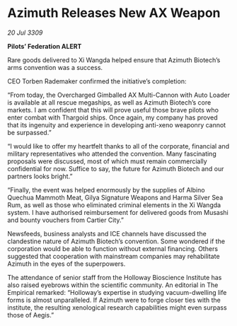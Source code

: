 * Azimuth Releases New AX Weapon

/20 Jul 3309/

*Pilots’ Federation ALERT* 

Rare goods delivered to Xi Wangda helped ensure that Azimuth Biotech’s arms convention was a success. 

CEO Torben Rademaker confirmed the initiative’s completion: 

“From today, the Overcharged Gimballed AX Multi-Cannon with Auto Loader is available at all rescue megaships, as well as Azimuth Biotech’s core markets.  I am confident that this will prove useful those brave pilots who enter combat with Thargoid ships. Once again, my company has proved that its ingenuity and experience in developing anti-xeno weaponry cannot be surpassed.” 

“I would like to offer my heartfelt thanks to all of the corporate, financial and military representatives who attended the convention. Many fascinating proposals were discussed, most of which must remain commercially confidential for now. Suffice to say, the future for Azimuth Biotech and our partners looks bright.” 

“Finally, the event was helped enormously by the supplies of Albino Quechua Mammoth Meat, Gilya Signature Weapons and Harma Silver Sea Rum, as well as those who eliminated criminal elements in the Xi Wangda system. I have authorised reimbursement for delivered goods from Musashi and bounty vouchers from Cartier City.” 

Newsfeeds, business analysts and ICE channels have discussed the clandestine nature of Azimuth Biotech’s convention. Some wondered if the corporation would be able to function without external financing. Others suggested that cooperation with mainstream companies may rehabilitate Azimuth in the eyes of the superpowers. 

The attendance of senior staff from the Holloway Bioscience Institute has also raised eyebrows within the scientific community. An editorial in The Empirical remarked: “Holloway’s expertise in studying vacuum-dwelling life forms is almost unparalleled. If Azimuth were to forge closer ties with the institute, the resulting xenological research capabilities might even surpass those of Aegis.”